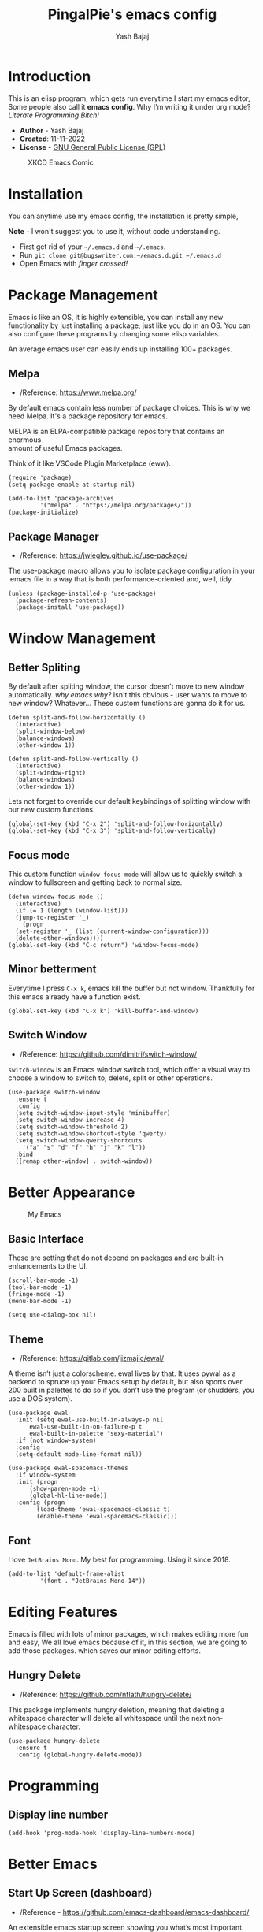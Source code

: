 #+TITLE: PingalPie's emacs config
#+AUTHOR: Yash Bajaj
#+HTML_HEAD: <link rel="stylesheet" type="text/css" href="https://ugeek.github.io/style-css-org-mode/bjm_code.css" />

* Introduction
This is an elisp program, which gets run everytime I start my emacs editor,
Some people also call it *emacs config*. Why I'm writing it under org mode?
/Literate Programming Bitch!/

- *Author* - Yash Bajaj
- *Created*: 11-11-2022
- *License* - [[./LICENSE][GNU General Public License (GPL)]]

#+CAPTION: XKCD Emacs Comic
#+NAME:   fig:Emacs meme
[[https://imgs.xkcd.com/comics/real_programmers.png]]

* Installation
You can anytime use my emacs config, the installation is pretty simple,
#+BEGIN_VERSE
*Note* - I won't suggest you to use it, without code understanding.
#+END_VERSE
- First get rid of your =~/.emacs.d= and =~/.emacs=.
- Run =git clone git@bugswriter.com:~/emacs.d.git ~/.emacs.d=
- Open Emacs with /finger crossed!/
* Package Management
Emacs is like an OS, it is highly extensible, you can install any new
functionality by just installing a package, just like you do in an OS.
You can also configure these programs by changing some elisp variables.
#+BEGIN_VERSE
An average emacs user can easily ends up installing 100+ packages.
#+END_VERSE
** Melpa
- /Reference: https://www.melpa.org/
By default emacs contain less number of package choices. This is why
we need Melpa. It's a package repository for emacs.
#+BEGIN_VERSE
MELPA is an ELPA-compatible package repository that contains an enormous
amount of useful Emacs packages.
#+END_VERSE
Think of it like VSCode Plugin Marketplace (eww).
#+BEGIN_SRC elisp
  (require 'package)
  (setq package-enable-at-startup nil)

  (add-to-list 'package-archives
	       '("melpa" . "https://melpa.org/packages/"))
  (package-initialize)
#+END_SRC
** Package Manager
- /Reference: https://jwiegley.github.io/use-package/
The use-package macro allows you to isolate package configuration in your
.emacs file in a way that is both performance-oriented and, well, tidy.
#+BEGIN_SRC elisp
  (unless (package-installed-p 'use-package)
    (package-refresh-contents)
    (package-install 'use-package))
#+END_SRC
* Window Management
** Better Spliting
By default after spliting window, the cursor doesn't move to new window
automatically. /why emacs why?/ Isn't this obvious - user wants to move
to new window? Whatever...
These custom functions are gonna do it for us.
#+begin_src elisp
  (defun split-and-follow-horizontally ()
    (interactive)
    (split-window-below)
    (balance-windows)
    (other-window 1))

  (defun split-and-follow-vertically ()
    (interactive)
    (split-window-right)
    (balance-windows)
    (other-window 1))
#+END_SRC
Lets not forget to override our default keybindings of splitting window
with our new custom functions.
#+begin_src elisp
  (global-set-key (kbd "C-x 2") 'split-and-follow-horizontally)
  (global-set-key (kbd "C-x 3") 'split-and-follow-vertically)
#+end_src
** Focus mode
This custom function =window-focus-mode= will allow us to quickly switch
a window to fullscreen and getting back to normal size.
#+BEGIN_SRC elisp
  (defun window-focus-mode ()
    (interactive)
    (if (= 1 (length (window-list)))
	(jump-to-register '_)
      (progn
	(set-register '_ (list (current-window-configuration)))
	(delete-other-windows))))
  (global-set-key (kbd "C-c return") 'window-focus-mode)
#+END_SRC
** Minor betterment
Everytime I press =C-x k=, emacs kill the buffer but not window.
Thankfully for this emacs already have a function exist.
#+BEGIN_SRC elisp
  (global-set-key (kbd "C-x k") 'kill-buffer-and-window)
#+END_SRC
** Switch Window
- /Reference: https://github.com/dimitri/switch-window/
=switch-window= is an Emacs window switch tool, which offer a visual way to
choose a window to switch to, delete, split or other operations.
#+BEGIN_SRC elisp
  (use-package switch-window
    :ensure t
    :config
    (setq switch-window-input-style 'minibuffer)
    (setq switch-window-increase 4)
    (setq switch-window-threshold 2)
    (setq switch-window-shortcut-style 'qwerty)
    (setq switch-window-qwerty-shortcuts
	  '("a" "s" "d" "f" "h" "j" "k" "l"))
    :bind
    ([remap other-window] . switch-window))
#+END_SRC

* Better Appearance
#+CAPTION: My Emacs
#+NAME:   fig:My emacs
[[./ss.jpg]]
** Basic Interface
These are setting that do not depend on packages and are built-in enhancements to the UI.
#+BEGIN_SRC elisp
  (scroll-bar-mode -1)
  (tool-bar-mode -1)
  (fringe-mode -1)
  (menu-bar-mode -1)
#+END_SRC
#+BEGIN_SRC elisp
  (setq use-dialog-box nil)
#+END_SRC
** Theme
- /Reference: https://gitlab.com/jjzmajic/ewal/
A theme isn’t just a colorscheme. ewal lives by that. It uses pywal as a
backend to spruce up your Emacs setup by default, but also sports over
200 built in palettes to do so if you don’t use the program (or shudders,
you use a DOS system).
#+begin_src elisp
  (use-package ewal
    :init (setq ewal-use-built-in-always-p nil
		ewal-use-built-in-on-failure-p t
		ewal-built-in-palette "sexy-material")
    :if (not window-system)
    :config
    (setq-default mode-line-format nil))
  
  (use-package ewal-spacemacs-themes
    :if window-system
    :init (progn
	    (show-paren-mode +1)
	    (global-hl-line-mode))
    :config (progn
	      (load-theme 'ewal-spacemacs-classic t)
	      (enable-theme 'ewal-spacemacs-classic)))
#+end_src
** Font
I love =JetBrains Mono=. My best for programming. Using it since 2018.
#+BEGIN_SRC elisp
  (add-to-list 'default-frame-alist
	       '(font . "JetBrains Mono-14"))  
#+END_SRC

* Editing Features
Emacs is filled with lots of minor packages, which makes editing more fun and
easy, We all love emacs because of it, in this section, we are going to add those
packages. which saves our minor editing efforts.
** Hungry Delete
- /Reference: https://github.com/nflath/hungry-delete/
This package implements hungry deletion, meaning that deleting a whitespace
character will delete all whitespace until the next non-whitespace character.
#+begin_src elisp
(use-package hungry-delete
  :ensure t
  :config (global-hungry-delete-mode))
#+end_src

* Programming
** Display line number
#+begin_src
  (add-hook 'prog-mode-hook 'display-line-numbers-mode)
#+end_src

* Better Emacs
** Start Up Screen (dashboard)
- /Reference - https://github.com/emacs-dashboard/emacs-dashboard/
An extensible emacs startup screen showing you what’s most important.
#+BEGIN_SRC elisp
  (use-package dashboard
    :ensure t
    :config
    (dashboard-setup-startup-hook)
    (setq dashboard-startup-banner "~/.emacs.d/avatar.png")
    (setq dashboard-banner-logo-title "I am just a coder for fun"))
  (setq inhibit-startup-screen t)
#+END_SRC

** Modeline
#+begin_src elisp
  (use-package mood-line
    :ensure t)
  (mood-line-mode)
#+end_src

** Command Menu (smex)
After pressing =M-x= emacs users see a prompt below, this prompt allow us to
run any command within emacs. This is what I loved about emacs when I was
learning it first, Almost anything, any functionality, any program, everything
is a function and I can access that function by just pressing =M-x=. But
memorizing all these commands are hard, also typing it. Emacs do provide
tab completion but it sucks. So we are gonna pull up the emacs magic and
install some packages to make it better.
*** Ido Mode
The Ido package lets you switch between buffers and visit files and directories
with a minimum of keystrokes. It is a superset of Iswitchb, the interactive
buffer switching package by Stephen Eglen.
- /Reference - https://www.emacswiki.org/emacs/InteractivelyDoThings/
#+begin_src elisp
  (use-package ido-vertical-mode
    :ensure t
    :config
    (setq ido-enable-flex-matching t)
    (setq ido-everywhere t)
    (setq ido-vertical-define-keys 'C-n-and-C-p-only)      
    :init
    (ido-mode 1)
    (ido-vertical-mode 1))
#+end_src
*** Smex
- /Reference - https://github.com/nonsequitur/smex/
Smex is a M-x enhancement for Emacs. Built on top of Ido, it provides a
convenient interface to your recently and most frequently used commands.
And to all the other commands, too.
#+begin_src elisp
  (use-package smex
    :ensure t
    :init (smex-initialize)
    :bind
    ("M-x" . smex))
#+end_src

** IBuffers
*** Enable Ibuffers
#+begin_src elisp
  (global-set-key (kbd "C-x C-b") 'ibuffer)
#+end_src
*** Expert mode
#+begin_src elisp
  (setq ibuffer-expert t)
#+end_src
** Others
#+begin_src elisp
  (global-set-key (kbd "C-c l n") 'flymake-goto-next-error)
  (global-set-key (kbd "C-c l p") 'flymake-goto-prev-error)  
  (setq make-backup-files nil)
  (setq auto-save-default nil)
  (defalias 'yes-or-no-p 'y-or-n-p)
  (global-set-key [(C-return)] 'toggle-maximize-buffer)
  (use-package projectile
    :ensure t
    :config
    (setq projectile-use-git-grep t)
    :bind
    ("C-x p f" . projectile-find-file)
    :init
    (projectile-mode 1))
  (use-package company
    :ensure t
    :hook prog-mode)
  (use-package treemacs-projectile
    :ensure t
    :after (treemacs projectile))
#+end_src

* Emacs as IDE?
Emacs is a writer's machine, we can use emacs for writing books, spreadsheets,
thesis and almost anything. But I only use it for programming, blogs, and
journaling.
To be honest, I don't like coding in IDEs, I like simple editor with less
features, but for bigger projects, especially which require frameworks, I find
it very lame to write without IDE features like - auto-completion and type
checker. For all my different kind of programming needs -
** LSP Mode
- /Reference - https://emacs-lsp.github.io/
=lsp-mode= aims to provide IDE-like experience by providing optional integration with the
most popular Emacs packages like company , flycheck and projectile . Non-blocking
asynchronous calls. 
#+begin_src elisp
  (use-package lsp-mode
    :ensure t
    :init
    (setq lsp-keymap-prefix "C-c l")
    :config
    (setq lsp-headerline-breadcrumb-enable nil))
#+end_src
This package contains all the higher level UI modules of lsp-mode, like
flycheck support and code lenses.
#+begin_src elisp
  (use-package lsp-ui
    :ensure t)
#+end_src
** Debugger Mode
- /Reference: https://github.com/emacs-lsp/dap-mode/
I am not a `print` noob, I use debugger. Lets get `dap-mode` for that.
Emacs client/library for Debug Adapter Protocol is a wire protocol for
communication between client and Debug Server. It’s similar to the LSP but
provides integration with debug server.
#+begin_src elisp
  (use-package dap-mode
    :after lsp-mode
    :ensure t)
#+end_src
** Languages
Now, we will configure language server protocol and other settings for each,
languages I work on, one by one.
*** Web (html/css/js)
**** Web Mode
- /Reference: https://web-mode.org/  
I love web-mode, I like writing website old school way (in html and css).
=web-mode.el= is an autonomous emacs major-mode for editing web templates.
HTML documents can embed parts (CSS / JavaScript) and blocks (client /
server side). Web mode provide so many cool shortcuts to work with html fast.
#+begin_src elisp
  (use-package web-mode
    :ensure t
    :config
    (setq
     web-mode-markup-indent-offset 2
     web-mode-css-indent-offset 2
     web-mode-code-indent-offset 2
     web-mode-style-padding 2
     web-mode-script-padding 2
     web-mode-enable-auto-closing t
     web-mode-enable-auto-opening t
     web-mode-enable-auto-pairing t
     web-mode-enable-auto-indentation t)
    :mode
    (".html$" "*.php$" "*.tsx"))
#+end_src
**** Emmet-mode
- /Reference: https://https://github.com/smihica/emmet-mode/
Emmet is a plugin for many popular text editors which greatly improves HTML &
CSS workflow -
#+CAPTION: Emmet Mode Demo
#+NAME:   fig:emmet mode
[[https://www.philnewton.net/assets/blog/2015/08/emmet.gif]]
#+begin_src elisp
  (use-package emmet-mode
    :ensure t)
#+end_src
*** Python
***** Language Server Protocol
- /Reference: https://github.com/emacs-lsp/lsp-pyright/
Pyright is a fast type checker meant for large Python source bases. It can run
in a “watch” mode and performs fast incremental updates when files are modified.
For python I decided to use pyright language server protocol.
#+begin_src elisp
  (use-package lsp-pyright
    :ensure t
    :hook (python-mode . (lambda ()
			   (setq indent-tabs-mode t)
			   (setq tab-width 4)
			   (setq python-indent-offset 4)
			   (company-mode 1)
			   (require 'lsp-pyright)
			   (pyvenv-autoload)
			   (lsp))))
#+end_src
** Git Integration
- /Reference: https://magit.vc/
I can't use git without /Magit/.
Magit is a complete text-based user interface to Git. It fills the glaring gap
between the Git command-line interface and various GUIs, letting you perform
trivial as well as elaborate version control tasks with just a couple of
mnemonic key presses. Magit looks like a prettified version of what you get
after running a few Git commands but in Magit every bit of visible information
is also actionable to an extent that goes far beyond what any Git GUI provides
and it takes care of automatically refreshing this output when it becomes
outdated. In the background Magit just runs Git commands and if you wish you
can see what exactly is being run, making it possible for you to learn the git
command-line by using Magit.
I ❤ Magit.
#+begin_src elisp
  (use-package magit
    :ensure t)
#+end_srcn
* Convinent functions
** move line up/down
#+BEGIN_SRC emacs-lisp
(defun move-text-internal (arg)
  (cond
   ((and mark-active transient-mark-mode)
    (if (> (point) (mark))
        (exchange-point-and-mark))
    (let ((column (current-column))
          (text (delete-and-extract-region (point) (mark))))
      (forward-line arg)
      (move-to-column column t)
      (set-mark (point))
      (insert text)
      (exchange-point-and-mark)
      (setq deactivate-mark nil)))
   (t
    (let ((column (current-column)))
      (beginning-of-line)
      (when (or (> arg 0) (not (bobp)))
        (forward-line)
        (when (or (< arg 0) (not (eobp)))
          (transpose-lines arg)
          (when (and (eval-when-compile
                       '(and (>= emacs-major-version 24)
                             (>= emacs-minor-version 3)))
                     (< arg 0))
            (forward-line -1)))
        (forward-line -1))
      (move-to-column column t)))))

(defun move-text-down (arg)
  "Move region (transient-mark-mode active) or current line
  arg lines down."
  (interactive "*p")
  (move-text-internal arg))

(defun move-text-up (arg)
  "Move region (transient-mark-mode active) or current line
  arg lines up."
  (interactive "*p")
  (move-text-internal (- arg)))


(global-set-key [M-up] 'move-text-up)
(global-set-key [M-down] 'move-text-down)  
#+END_SRC
** copy whole line
#+BEGIN_SRC emacs-lisp
  (defun copy-whole-line ()
    (interactive)
    (save-excursion
      (kill-new
       (buffer-substring
	(point-at-bol)
	(point-at-eol)))))
  (global-set-key (kbd "C-c c") 'copy-whole-line)
#+END_SRC
** kill whole word
#+BEGIN_SRC emacs-lisp
  (defun kill-whole-word ()
    (interactive)
    (kill-word 1))
  (global-set-key (kbd "C-c w") 'kill-whole-word)
#+END_SRC

** config edit/reload
*** edit
#+BEGIN_SRC emacs-lisp
  (defun open-edit-config ()
    (interactive)
    (find-file "~/.emacs.d/config.org"))
  (global-set-key (kbd "C-c e") 'open-edit-config)
#+END_SRC
*** reload
#+BEGIN_SRC emacs-lisp
  (defun config-reload ()
    (interactive)
    (org-babel-load-file (expand-file-name "~/.emacs.d/config.org")))
  (global-set-key (kbd "C-c r") 'config-reload)
#+END_SRC
* My Website
Some functions related to my personal website tasks.
#+begin_src elisp
  (defun log-diary()
    (interactive)
    (setq filename (concat "~/code/website/content/diary/" (format-time-string "%Y-%m-%d") ".md"))
    (find-file filename)
    (insert (concat "+++\ntitle = \"" (format-time-string "%Y-%m-%d") "\"\ndate = \"" (format-time-string "%Y-%m-%d") "\"\n+++\n\n" )))  
#+end_src

* Packages
** Beacon
#+BEGIN_SRC emacs-lisp
  (use-package beacon
    :ensure t
    :init
    (beacon-mode 1))
#+END_SRC
** Which Key
#+BEGIN_SRC emacs-lisp
  (use-package which-key
    :ensure t
    :config
    (which-key-mode))
#+END_SRC
* Org mode
*** basic config
#+BEGIN_SRC emacs-lisp
  (setq org-src-window-setup 'current-window)
  (custom-set-faces

   '(org-level-1 ((t (:inherit outline-1 :height 1.5))))
     '(org-level-2 ((t (:inherit outline-2 :height 1.2))))
     '(org-level-3 ((t (:inherit outline-3 :height 1.1))))
     '(org-level-4 ((t (:inherit outline-4 :height 1.0))))
     '(org-level-5 ((t (:inherit outline-5 :height 1.0))))
  )
#+END_SRC
*** Bullets
#+BEGIN_SRC emacs-lisp
(use-package org-bullets
  :ensure t
  :config
  (add-hook 'org-mode-hook (lambda () (org-bullets-mode 1))))
#+END_SRC
* Misc
Some extra setting, which doesn't fall in any category above.
** Locales
- /Reference: https://www.gnu.org/software/emacs/manual/html_node/elisp/Locales.html/
#+begin_src elisp
  (setq locale-coding-system 'utf-8)
  (set-terminal-coding-system 'utf-8)
  (set-keyboard-coding-system 'utf-8)
  (set-selection-coding-system 'utf-8)
  (prefer-coding-system 'utf-8)
#+end_src


